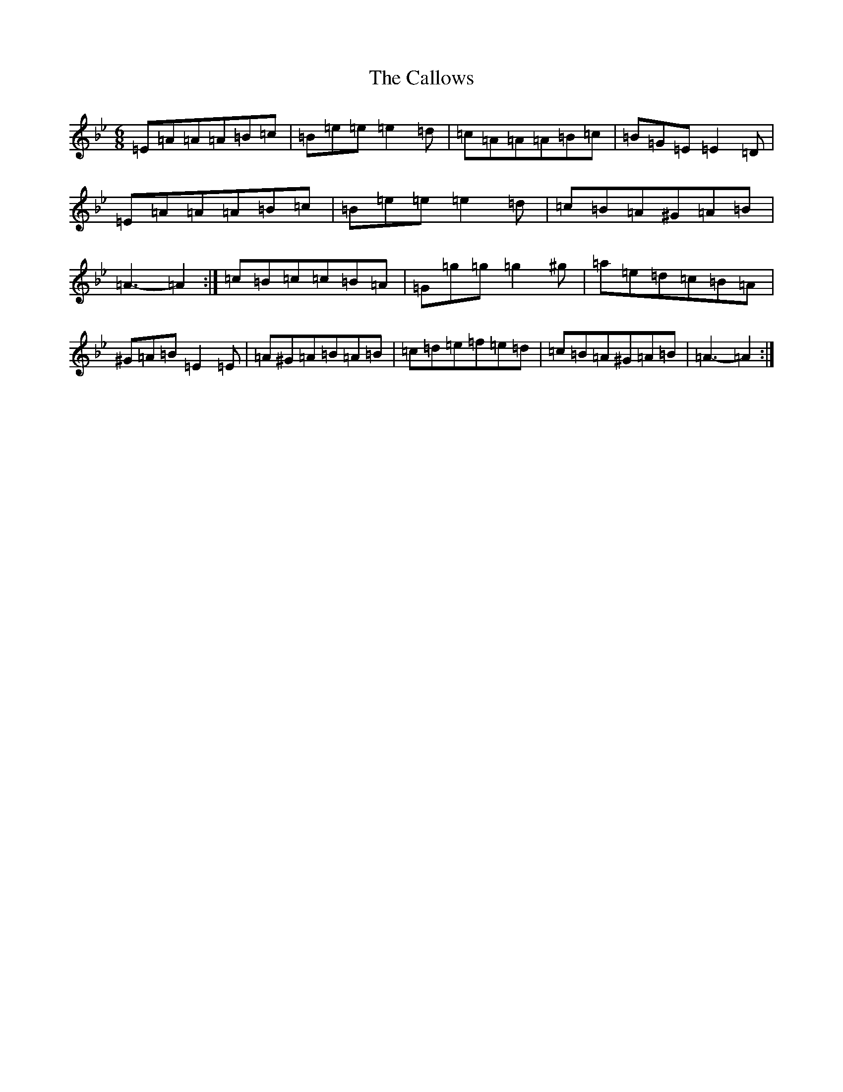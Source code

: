 X: 3958
T: Callows, The
S: https://thesession.org/tunes/20183#setting39942
Z: D Dorian
R: jig
M:6/8
L:1/8
K: C Dorian
=E=A=A=A=B=c|=B=e=e=e2=d|=c=A=A=A=B=c|=B=G=E=E2=D|=E=A=A=A=B=c|=B=e=e=e2=d|=c=B=A^G=A=B|=A3-=A2:|=c=B=c=c=B=A|=G=g=g=g2^g|=a=e=d=c=B=A|^G=A=B=E2=E|=A^G=A=B=A=B|=c=d=e=f=e=d|=c=B=A^G=A=B|=A3-=A2:|